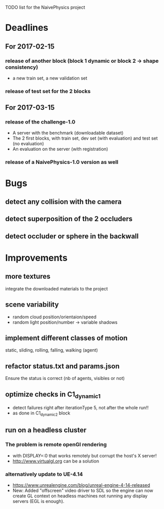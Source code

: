 TODO list for the NaivePhysics project

* Deadlines
** For 2017-02-15
*** release of another block (block 1 dynamic or block 2 -> shape consistency)
    - a new train set, a new validation set
*** release of test set for the 2 blocks
** For 2017-03-15
*** release of the challenge-1.0
    - A server with the benchmark (downloadable dataset)
    - The 2 first blocks, with train set, dev set (with evaluation) and test set (no evaluation)
    - An evaluation on the server (with registration)
*** release of a NaivePhysics-1.0 version as well

* Bugs
** detect any collision with the camera
** detect superposition of the 2 occluders
** detect occluder or sphere in the backwall
* Improvements
** more textures
   integrate the downloaded materials to the project
** scene variability
   - random cloud position/orientaion/speed
   - random light position/number -> variable shadows
** implement different classes of motion
   static, sliding, rolling, falling, walking (agent)
** refactor status.txt and params.json
   Ensure the status is correct (nb of agents, visibles or not)
** optimize checks in C1_dynamic_1
   - detect failures right after iterationType 5, not after the whole run!!
   - as done in C1_dynamic_2 block
** run on a headless cluster
*** The problem is remote openGl rendering
- with DISPLAY=:0 that works remotely but corrupt the host's X server!
- http://www.virtualgl.org can be a solution
*** alternatively update to UE-4.14
- https://www.unrealengine.com/blog/unreal-engine-4-14-released
- New: Added "offscreen" video driver to SDL so the engine can now
  create GL context on headless machines not running any display
  servers (EGL is enough).

